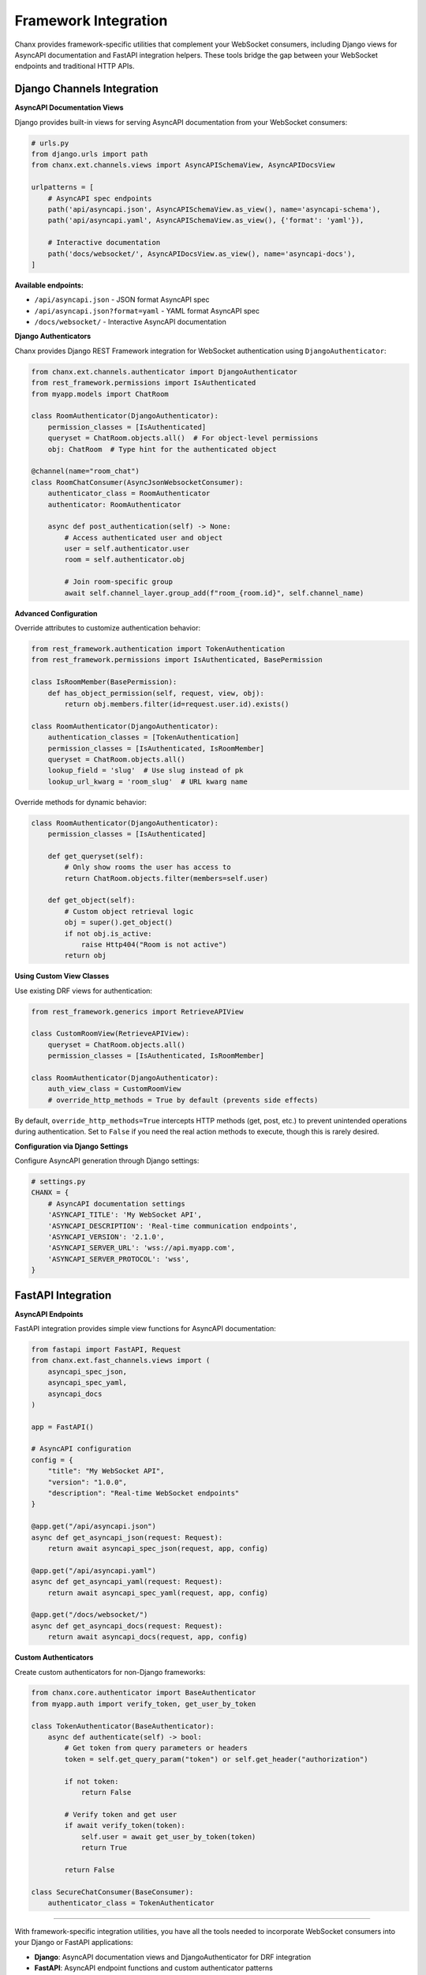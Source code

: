 Framework Integration
======================

Chanx provides framework-specific utilities that complement your WebSocket consumers, including Django views for AsyncAPI documentation and FastAPI integration helpers. These tools bridge the gap between your WebSocket endpoints and traditional HTTP APIs.

Django Channels Integration
---------------------------

**AsyncAPI Documentation Views**

Django provides built-in views for serving AsyncAPI documentation from your WebSocket consumers:

.. code-block:: python

    # urls.py
    from django.urls import path
    from chanx.ext.channels.views import AsyncAPISchemaView, AsyncAPIDocsView

    urlpatterns = [
        # AsyncAPI spec endpoints
        path('api/asyncapi.json', AsyncAPISchemaView.as_view(), name='asyncapi-schema'),
        path('api/asyncapi.yaml', AsyncAPISchemaView.as_view(), {'format': 'yaml'}),

        # Interactive documentation
        path('docs/websocket/', AsyncAPIDocsView.as_view(), name='asyncapi-docs'),
    ]

**Available endpoints:**

- ``/api/asyncapi.json`` - JSON format AsyncAPI spec
- ``/api/asyncapi.json?format=yaml`` - YAML format AsyncAPI spec
- ``/docs/websocket/`` - Interactive AsyncAPI documentation

**Django Authenticators**

Chanx provides Django REST Framework integration for WebSocket authentication using ``DjangoAuthenticator``:

.. code-block:: python

    from chanx.ext.channels.authenticator import DjangoAuthenticator
    from rest_framework.permissions import IsAuthenticated
    from myapp.models import ChatRoom

    class RoomAuthenticator(DjangoAuthenticator):
        permission_classes = [IsAuthenticated]
        queryset = ChatRoom.objects.all()  # For object-level permissions
        obj: ChatRoom  # Type hint for the authenticated object

    @channel(name="room_chat")
    class RoomChatConsumer(AsyncJsonWebsocketConsumer):
        authenticator_class = RoomAuthenticator
        authenticator: RoomAuthenticator

        async def post_authentication(self) -> None:
            # Access authenticated user and object
            user = self.authenticator.user
            room = self.authenticator.obj

            # Join room-specific group
            await self.channel_layer.group_add(f"room_{room.id}", self.channel_name)

**Advanced Configuration**

Override attributes to customize authentication behavior:

.. code-block:: python

    from rest_framework.authentication import TokenAuthentication
    from rest_framework.permissions import IsAuthenticated, BasePermission

    class IsRoomMember(BasePermission):
        def has_object_permission(self, request, view, obj):
            return obj.members.filter(id=request.user.id).exists()

    class RoomAuthenticator(DjangoAuthenticator):
        authentication_classes = [TokenAuthentication]
        permission_classes = [IsAuthenticated, IsRoomMember]
        queryset = ChatRoom.objects.all()
        lookup_field = 'slug'  # Use slug instead of pk
        lookup_url_kwarg = 'room_slug'  # URL kwarg name

Override methods for dynamic behavior:

.. code-block:: python

    class RoomAuthenticator(DjangoAuthenticator):
        permission_classes = [IsAuthenticated]

        def get_queryset(self):
            # Only show rooms the user has access to
            return ChatRoom.objects.filter(members=self.user)

        def get_object(self):
            # Custom object retrieval logic
            obj = super().get_object()
            if not obj.is_active:
                raise Http404("Room is not active")
            return obj

**Using Custom View Classes**

Use existing DRF views for authentication:

.. code-block:: python

    from rest_framework.generics import RetrieveAPIView

    class CustomRoomView(RetrieveAPIView):
        queryset = ChatRoom.objects.all()
        permission_classes = [IsAuthenticated, IsRoomMember]

    class RoomAuthenticator(DjangoAuthenticator):
        auth_view_class = CustomRoomView
        # override_http_methods = True by default (prevents side effects)

By default, ``override_http_methods=True`` intercepts HTTP methods (get, post, etc.) to prevent unintended operations during authentication. Set to ``False`` if you need the real action methods to execute, though this is rarely desired.

**Configuration via Django Settings**

Configure AsyncAPI generation through Django settings:

.. code-block:: python

    # settings.py
    CHANX = {
        # AsyncAPI documentation settings
        'ASYNCAPI_TITLE': 'My WebSocket API',
        'ASYNCAPI_DESCRIPTION': 'Real-time communication endpoints',
        'ASYNCAPI_VERSION': '2.1.0',
        'ASYNCAPI_SERVER_URL': 'wss://api.myapp.com',
        'ASYNCAPI_SERVER_PROTOCOL': 'wss',
    }

FastAPI Integration
-------------------

**AsyncAPI Endpoints**

FastAPI integration provides simple view functions for AsyncAPI documentation:

.. code-block:: python

    from fastapi import FastAPI, Request
    from chanx.ext.fast_channels.views import (
        asyncapi_spec_json,
        asyncapi_spec_yaml,
        asyncapi_docs
    )

    app = FastAPI()

    # AsyncAPI configuration
    config = {
        "title": "My WebSocket API",
        "version": "1.0.0",
        "description": "Real-time WebSocket endpoints"
    }

    @app.get("/api/asyncapi.json")
    async def get_asyncapi_json(request: Request):
        return await asyncapi_spec_json(request, app, config)

    @app.get("/api/asyncapi.yaml")
    async def get_asyncapi_yaml(request: Request):
        return await asyncapi_spec_yaml(request, app, config)

    @app.get("/docs/websocket/")
    async def get_asyncapi_docs(request: Request):
        return await asyncapi_docs(request, app, config)

**Custom Authenticators**

Create custom authenticators for non-Django frameworks:

.. code-block:: python

    from chanx.core.authenticator import BaseAuthenticator
    from myapp.auth import verify_token, get_user_by_token

    class TokenAuthenticator(BaseAuthenticator):
        async def authenticate(self) -> bool:
            # Get token from query parameters or headers
            token = self.get_query_param("token") or self.get_header("authorization")

            if not token:
                return False

            # Verify token and get user
            if await verify_token(token):
                self.user = await get_user_by_token(token)
                return True

            return False

    class SecureChatConsumer(BaseConsumer):
        authenticator_class = TokenAuthenticator

----------

With framework-specific integration utilities, you have all the tools needed to incorporate WebSocket consumers into your Django or FastAPI applications:

- **Django**: AsyncAPI documentation views and DjangoAuthenticator for DRF integration
- **FastAPI**: AsyncAPI endpoint functions and custom authenticator patterns

These framework-specific extensions complement the core Chanx features to provide seamless integration with your existing web applications while maintaining framework-specific conventions and patterns.
